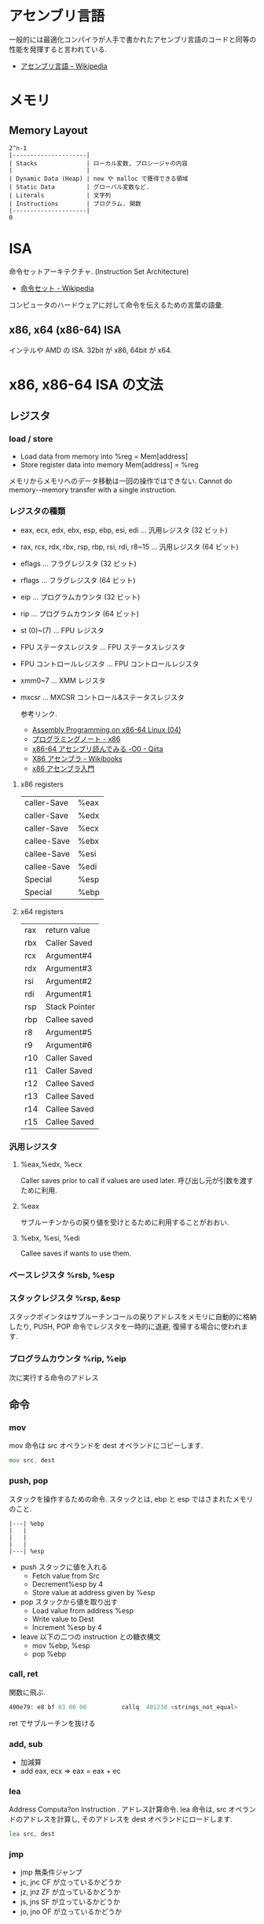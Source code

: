 #+OPTIONS: toc:nil
* アセンブリ言語
  一般的には最適化コンパイラが人手で書かれたアセンブリ言語のコードと同等の性能を発揮すると言われている.

- [[http://ja.wikipedia.org/wiki/%E3%82%A2%E3%82%BB%E3%83%B3%E3%83%96%E3%83%AA%E8%A8%80%E8%AA%9E][アセンブリ言語 - Wikipedia]]

* メモリ
** Memory Layout

   #+begin_src language
   2^n-1
   |---------------------|
   | Stacks              | ローカル変数, プロシージャの内容
   |                     |
   | Dynamic Data (Heap) | new や malloc で獲得できる領域
   | Static Data         | グローバル変数など.
   | Literals            | 文字列
   | Instructions        | プログラム. 関数
   |---------------------|
   0
   #+end_src

* ISA
  命令セットアーキテクチャ. (Instruction Set Architecture)

  - [[http://ja.wikipedia.org/wiki/%E5%91%BD%E4%BB%A4%E3%82%BB%E3%83%83%E3%83%88][命令セット - Wikipedia]]

  コンピュータのハードウェアに対して命令を伝えるための言葉の語彙.

** x86, x64 (x86-64) ISA
   インテルや AMD の ISA. 32bit が x86, 64bit が x64.

* x86, x86-64 ISA の文法

** レジスタ
*** load / store
    - Load data  from  memory  into  %reg =  Mem[address]    
    - Store register  data  into  memory   Mem[address]  =  %reg

    メモリからメモリへのデータ移動は一回の操作ではできない.
    Cannot  do  memory-­-memory  transfer  with  a  single instruction.
    
*** レジスタの種類
     - eax, ecx, edx, ebx, esp, ebp, esi, edi	  ... 汎用レジスタ (32 ビット)
     - rax, rcx, rdx, rbx, rsp, rbp, rsi, rdi, r8~15 ... 汎用レジスタ (64 ビット)
     - eflags	... フラグレジスタ (32 ビット)
     - rflags	... フラグレジスタ (64 ビット)
     - eip	... プログラムカウンタ (32 ビット)
     - rip	... プログラムカウンタ (64 ビット)
     - st (0)~(7)	... FPU レジスタ
     - FPU ステータスレジスタ	... FPU ステータスレジスタ
     - FPU コントロールレジスタ	... FPU コントロールレジスタ
     - xmm0~7	... XMM レジスタ
     - mxcsr	... MXCSR コントロール&ステータスレジスタ 

       参考リンク.
      - [[http://www.mztn.org/lxasm64/amd04.html][Assembly Programming on x86-64 Linux (04)]]
      - [[http://milkpot.sakura.ne.jp/note/x86.html][プログラミングノート - x86]]
      - [[http://qiita.com/kktk-KO/items/da83ce61e4ae1b55a905][x86-64 アセンブリ読んでみる -O0 - Qiita]]
      - [[http://ja.wikibooks.org/wiki/X86%E3%82%A2%E3%82%BB%E3%83%B3%E3%83%96%E3%83%A9][X86 アセンブラ - Wikibooks]]
      - [[https://speakerdeck.com/ntddk/x86asenburaru-men][x86 アセンブラ入門]]

**** x86 registers

      |-------------+------|
      | caller-Save | %eax |
      | caller-Save | %edx |
      | caller-Save | %ecx |
      |-------------+------|
      | callee-Save | %ebx |
      | callee-Save | %esi |
      | callee-Save | %edi |
      |-------------+------|
      | Special     | %esp |
      | Special     | %ebp |
      |-------------+------|

**** x64 registers

     |-----+---------------|
     | rax | return value  |
     | rbx | Caller Saved  |
     | rcx | Argument#4    |
     | rdx | Argument#3    |
     | rsi | Argument#2    |
     | rdi | Argument#1    |
     | rsp | Stack Pointer |
     | rbp | Callee saved  |
     |-----+---------------|
     | r8  | Argument#5    |
     | r9  | Argument#6    |
     | r10 | Caller Saved  |
     | r11 | Caller Saved  |
     | r12 | Callee Saved  |
     | r13 | Callee Saved  |
     | r14 | Callee Saved  |
     | r15 | Callee Saved  |
     |-----+---------------|

*** 汎用レジスタ
**** %eax,%edx, %ecx
     Caller saves prior to call if values are used later.
     呼び出し元が引数を渡すために利用.

**** %eax
     サブルーチンからの戻り値を受けとるために利用することがおおい.

**** %ebx, %esi, %edi
     Callee saves if wants to use them.

*** ベースレジスタ   %rsb, %esp
*** スタックレジスタ %rsp, &esp
    スタックポインタはサブルーチンコールの戻りアドレスをメモリに自動的に格納したり,
    PUSH, POP 命令でレジスタを一時的に退避, 復帰する場合に使われます.

*** プログラムカウンタ %rip, %eip
    次に実行する命令のアドレス

** 命令
*** mov
    mov 命令は src オペランドを dest オペランドにコピーします.

    #+begin_src asm
    mov src, dest
    #+end_src
*** push, pop
    スタックを操作するための命令.
    スタックとは, ebp と esp ではさまれたメモリのこと.

    #+BEGIN_SRC 
     |---| %ebp
     |	 |
     |	 |
     |	 |
     |---| %esp
    #+END_SRC

  - push スタックに値を入れる
    + Fetch value from Src
    + Decrement%esp by 4
    + Store value at address given by %esp
  - pop スタックから値を取り出す
    + Load value from address %esp
    + Write value to Dest  
    + Increment %esp by 4
  - leave 以下の二つの instruction との糖衣構文
    + mov %ebp, %esp
    + pop %ebp

*** call, ret
    関数に飛ぶ.

    #+begin_src asm
    400e79:	e8 bf 03 00 00       	callq  40123d <strings_not_equal>
    #+end_src

    ret でサブルーチンを抜ける

*** add, sub
  - 加減算
  - add eax, ecx => eax = eax + ec   
*** lea
    Address  Computa?on  Instruction .
    アドレス計算命令. lea 命令は, src オペランドのアドレスを計算し,
    そのアドレスを dest オペランドにロードします.

    #+begin_src asm
    lea src, dest
    #+end_src

*** jmp
    - jmp 無条件ジャンプ
    - jc, jnc CF が立っているかどうか
    - jz, jnz ZF が立っているかどうか
    - js, jns SF が立っているかどうか
    - jo, jno OF が立っているかどうか
*** test
    - 論理積
    - test eax, eax
    - eax=0 なら ZF=1 となるので , jz 命令などで分岐

*** cmp
    - 比較
    - cmp eax, 0
    - eax=0 なら ZF=1 となるので , jz 命令などで分岐
*** xor
    - 排他的論理和
    - xor eax, eax
    - 同じ値同士なら 0 になるので, test や cmp の準備に多用される.
** x86-64 Calling Conventions (呼出規約)
   プログラムで関数を呼び出す際に, レジスタやスタックを使いどのように引数を渡すか,
   戻り値をどのように受け取るかは呼出規約 (calling convention) で決められている

   the x86-64 ISA passes the first six arguments to a function in registers. 
   Registers are used in the following order: 

   rdi, rsi, rdx, rcx, r8, r9. 

   The return value for functions is passed in rax.

  - [[http://ja.wikipedia.org/wiki/%E5%91%BC%E5%87%BA%E8%A6%8F%E7%B4%84#System_V_AMD64_ABI_.E5.91.BC.E5.87.BA.E8.A6.8F.E7.B4.84][呼出規約 - Wikipedia]]
  - [[http://th0x4c.github.io/blog/2013/04/10/gdb-calling-convention/][Linux x86-64 の呼出規約 (calling convention) を gdb で確認する]]

*** サブルーチンプロローグ
    #+begin_src asm
    _function:
        push ebp       ;ベースポインタを保存
        mov ebp, esp   ;現在のスタックフレームを指すようベースポインタを変更
        sub esp, x     ;局所変数 (C でいう自動変数) の大きさの分スタックポインタを減らす
    #+end_src

*** サブルーチンエピローグ
    #+begin_src asm
    mov esp, ebp   ;局所変数を除去
    pop ebp        ;ベースポインタを復帰
    ret            ;サブルーチンから戻る
    #+end_src



    
** 制御構文
*** if
    すべて, 「二者を比べ」て「結果によってジャンプ」.

    #+begin_src c
    int absdiff (int x, int y)
    {
      int result;
      if (x > y) {
        result = x-y;
      } else {
        result = y-x;
      }
      return result;
    }
     
    int goto_ad ( int x, int y) 
    { 
      int result; 
      if (x <= y) 
        goto Else ; 
      result = x-y; 
    Exit : 
      return result;
    Else: result = y-x; 
      goto Exit ; 
    }
    #+end_src

    #+begin_src asm
 int x %edx
 int y %eax 

 absdiff : 
	pushl %ebp
	movl %esp , %ebp
	; body
	movl 8 (%ebp), %edx
	movl 12 (%ebp), %eax
	cmpl %eax , %edx ;
	jle .L7
	; body end
	subl %eax , %edx ; y-x
	movl %edx , %eax 
 .L8:
	leave ret
 .L7:
	subl %edx , %eax ; x-y
	jmp .L8
    #+end_src

*** while
    #+begin_src c
    while ( sum != 0 ) {
      <loop body>
    } 
    #+end_src

    #+begin_src asm
    loopTop: cmpl $0, %eax
        je loopDone
             <loop body code>
        jmp  loopTop
    loopDone: 
    #+end_src

*** for
    for は while の糖衣構文.

*** switch
    Jump Table (indirect jmp) を利用する.

    [jump table のアドレス + 8 * (引数)] で求められる
    アドレスの値 (switch 先のアドレスが格納されている) を参照して,
    そのアドレスにジャンプする.2 回ジャンプする. それが Indirect という意味.
    
    - Direct: jmp .L61 
      - Jump  target  is  denoted  by  label .L61
    - Indirect: jmp *.L62 (,%edx,4)
      - Start  of  jump  table:   . L62
      - Must  scale  by  factor  of  4  (labels  are  32-bits  =  4  bytes  on  IA32)
      - Fetch  target  from  effective  address .L62 + edx*4

* Tools
** gdb
   デバッカ.

   - [[http://flex.phys.tohoku.ac.jp/texi/gdb-j/gdb-j_toc.html][GDB マニュアル - Table of Contents]]

   コンパイル時に-g g -O0 オブションをつける必要がある.

#+begin_src sh
$ gcc -g g -O0 ソースコード名
#+end_src

| オプション | 意味                                                         |
|------------+--------------------------------------------------------------|
| -g         | ファイルにデバッグ情報を付加する.                            |
|            | これがないとデバッグ時に変数名や行番号が表示されない         |
|------------+--------------------------------------------------------------|
| -O0        | 最適化を行わない. 最適化を行うと,                            |
|            | コードの入れ替えや削除が行われてしまい, デバッグしにくくなる |

*** ステップ実行
**** run (r)
     プログラムの実行.
**** step (s)
     プログラムをステップ実行. ステップオーバー.

**** stepi
     アセンブリコードのステップ実行.
**** next (n)
     プログラムをステップ実行. ステップイン.
**** cont (c)
     プログラムの再開.
*** ブレークポイント操作
**** breakpoint (b)
     ブレークポイントをはる. 

#+begin_src language
(gdb) b 行番号
(gdb) b 関数名
(gdb) b ファイル名:行番号
#+end_src

**** info b
     ブレークポイントの情報を表示.

**** delete (d)
     ブレークポイントのクリア.

*** メモリ情報
**** disas
     アセンブリコードの表示
**** info register (info reg)
     レジスタの情報を表示
**** x 
     メモリの状態表示, x/[表示する個数][出力書式][出力単位]

     |----------+---------|
     | 出力単位 | 意味    |
     |----------+---------|
     | b        | 1 バイト |
     | h        | 2 バイト |
     | w        | 4 バイト |
     | g        | 8 バイト |
     |----------+---------|

     #+begin_src sh
     (gdb) x/6xw
     #+end_src

     ステップカウンタの 3 ステップ先までを表示

     #+begin_src language
     (gdb) x /3i $rip
     #+end_src

     カレントスタックポインタからの情報を表示

     #+begin_src language
     (gdb) x /30x $rsp
     (gdb) x /30xg $rsp
     #+end_src

     アドレスの値を文字で表示

     #+begin_src language
     (gdb) x /s $eax
     #+end_src

**** info locals (i lo)
     ローカル変数表示.
      
*** その他
**** バックトレース (bt)
     バックトレースとは, ユーザ・プログラムが現在いる箇所にどのようにして到達したかを示す要約情報

     #+begin_src sh
     (gdb) bt
     #0  0x000000000040174e in read_six_numbers ()
     #1  0x0000000000400eac in phase_2 ()
     #2  0x0000000000400dd5 in main (argc=<optimized out>, argv=0x7fffffffdb58) at bom
     #+end_src

*** Links
  - [[http://d.hatena.ne.jp/Watson/20100318/1268887029][gdb コマンド メモ - Watson のメモ]]

** objdump

   - t ファイルのシンボルテーブルエントリを表示します. nm によって得られる情報とほぼ同じ
   - T ファイルの動的なシンボルテーブルエントリを表示します. 「 nm -D 」とほぼ同じ
   - S (可能であれば) ソースコードを逆アセンブル結果と混在させて表示します
   - d Use this to disassemble all of the code.
     
** nm
   オブジェクトファイルのシンボルをリストする.
   - [[http://kazmax.zpp.jp/cmd/n/nm.1.html][nm - コマンド (プログラム) の説明 - Linux コマンド集 一覧表]]

* Reference
- [[http://www.intel.com/content/www/us/en/architecture-and-technology/64-ia-32-architectures-software-developer-instruction-set-reference-manual-325383.html][Intel ® 64 and IA-32 Architectures Software Developer's Manual V2]]
- [[http://support.amd.com/en-us][Support & Drivers]]
- [[http://www.oklab.org/program/assembler/gas.html#0][GNU アセンブラ入門 (GAS)]]

** Links
   - C/C++ 言語をアセンブラに変換する Web サービス http://assembly.ynh.io/

